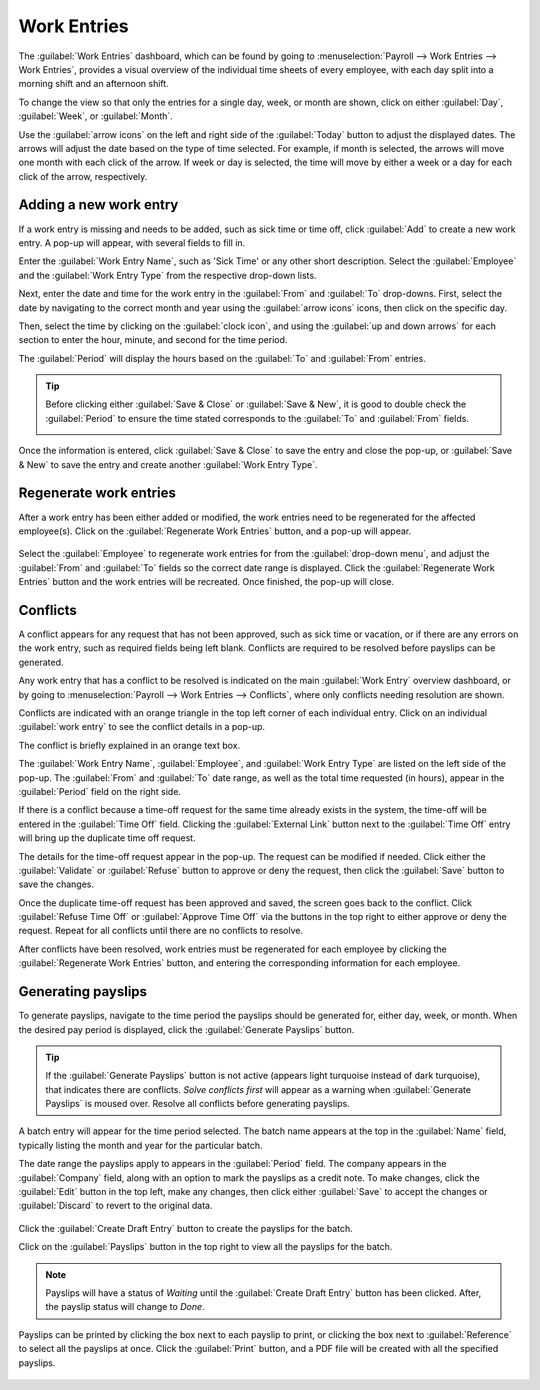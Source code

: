 ============
Work Entries
============

The :guilabel:`Work Entries` dashboard, which can be found by going to :menuselection:`Payroll
--> Work Entries --> Work Entries`, provides a visual overview of the individual time sheets of
every employee, with each day split into a morning shift and an afternoon shift.

.. image:: work_entries/work-entries-overview.png
   :align: center
   :alt: Work Entries dashboard view showing all employee's work entries.

To change the view so that only the entries for a single day, week, or month are shown, click on
either :guilabel:`Day`, :guilabel:`Week`, or :guilabel:`Month`.

.. image:: work_entries/work-entry-date.png
   :align: center
   :alt: Select the date format to view, either day, week, or month.

Use the :guilabel:`arrow icons` on the left and right side of the :guilabel:`Today` button to adjust
the displayed dates. The arrows will adjust the date based on the type of time selected. For
example, if month is selected, the arrows will move one month with each click of the arrow. If week
or day is selected, the time will move by either a week or a day for each click of the arrow,
respectively.

Adding a new work entry
=======================

If a work entry is missing and needs to be added, such as  sick time or time off, click
:guilabel:`Add` to create a new work entry. A pop-up will appear, with several fields to fill in.

Enter the :guilabel:`Work Entry Name`, such as 'Sick Time' or any other short description. Select
the :guilabel:`Employee` and the :guilabel:`Work Entry Type` from the respective drop-down lists.

.. image:: work_entries/create.png
   :align: center
   :alt: Create a new work entry by clicking Create and entering the information.

Next, enter the date and time for the work entry in the :guilabel:`From` and :guilabel:`To`
drop-downs. First, select the date by navigating to the correct month and year using the
:guilabel:`arrow icons` icons, then click on the specific day.

.. image:: work_entries/date.png
   :align: center
   :alt: Select the date from the calendar using the drop down arrow.

Then, select the time by clicking on the :guilabel:`clock icon`, and using the :guilabel:`up and
down arrows` for each section to enter the hour, minute, and second for the time period.

.. image:: work_entries/time.png
   :align: center
   :alt: Enter the time in hours, minutes, and seconds, using the arrows.

The :guilabel:`Period` will display the hours based on the :guilabel:`To` and :guilabel:`From`
entries.

.. tip::
   Before clicking either :guilabel:`Save & Close` or :guilabel:`Save & New`, it is good to double
   check the :guilabel:`Period` to ensure the time stated corresponds to the :guilabel:`To` and
   :guilabel:`From` fields.

   .. image:: work_entries/period.png
      :align: center
      :alt: Check the hours entered by looking at the total time in the Period section.

Once the information is entered, click :guilabel:`Save & Close` to save the entry and close the
pop-up, or :guilabel:`Save & New` to save the entry and create another :guilabel:`Work Entry Type`.

Regenerate work entries
=======================

After a work entry has been either added or modified, the work entries need to be regenerated for
the affected employee(s). Click on the :guilabel:`Regenerate Work Entries` button, and a pop-up will
appear.

   .. image:: work_entries/regenerate.png
      :align: center
      :alt: Regenrate work entires after modifying them.

Select the :guilabel:`Employee` to regenerate work entries for from the :guilabel:`drop-down menu`,
and adjust the :guilabel:`From` and :guilabel:`To` fields so the correct date range is displayed.
Click the :guilabel:`Regenerate Work Entries` button and the work entries will be recreated. Once
finished, the pop-up will close.

   .. image:: work_entries/regenerate-details.png
      :align: center
      :alt: Regenerate a work entry for a particular employee.

Conflicts
=========

A conflict appears for any request that has not been approved, such as sick time or vacation, or if
there are any errors on the work entry, such as required fields being left blank. Conflicts are
required to be resolved before payslips can be generated.

Any work entry that has a conflict to be resolved is indicated on the main :guilabel:`Work Entry`
overview dashboard, or by going to :menuselection:`Payroll --> Work Entries --> Conflicts`, where
only conflicts needing resolution are shown.

.. image:: work_entries/conflicts.png
   :align: center
   :alt: Conflicts dashboard view showing all employee's conflicts in work entries.

Conflicts are indicated with an orange triangle in the top left corner of each individual entry.
Click on an individual :guilabel:`work entry` to see the conflict details in a pop-up.

The conflict is briefly explained in an orange text box.

.. image:: work_entries/conflict-detail.png
   :align: center
   :alt: Details for a conflict appear in the pop-up.

The :guilabel:`Work Entry Name`, :guilabel:`Employee`, and :guilabel:`Work Entry Type` are listed on
the left side of the pop-up. The :guilabel:`From` and :guilabel:`To` date range, as well as the
total time requested (in hours), appear in the :guilabel:`Period` field on the right side.

If there is a conflict because a time-off request for the same time already exists in the system,
the time-off will be entered in the :guilabel:`Time Off` field. Clicking the :guilabel:`External
Link` button next to the :guilabel:`Time Off` entry will bring up the duplicate time off request.

The details for the time-off request appear in the pop-up. The request can be modified if needed.
Click either the :guilabel:`Validate` or :guilabel:`Refuse` button to approve or deny the request,
then click the :guilabel:`Save` button to save the changes.

.. image:: work_entries/validate.png
   :align: center
   :alt: Edit and/or validate a duplicate time-off request.

Once the duplicate time-off request has been approved and saved, the screen goes back to the
conflict. Click :guilabel:`Refuse Time Off` or :guilabel:`Approve Time Off` via the buttons in the
top right to either approve or deny the request. Repeat for all conflicts until there are no
conflicts to resolve.

After conflicts have been resolved, work entries must be regenerated for each employee by clicking
the :guilabel:`Regenerate Work Entries` button, and entering the corresponding information for each
employee.

.. image:: work_entries/regenerate-employee.png
   :align: center
   :alt: Regenerate each employee who has had work entires modified.

Generating payslips
===================

To generate payslips, navigate to the time period the payslips should be generated for, either day,
week, or month. When the desired pay period is displayed, click the :guilabel:`Generate Payslips`
button.

   .. image:: work_entries/generate-payslips.png
      :align: center
      :alt: Create payslips by clicking the Generate Payslips button.

.. tip::
   If the :guilabel:`Generate Payslips` button is not active (appears light turquoise instead of
   dark turquoise), that indicates there are conflicts. *Solve conflicts first* will appear as a
   warning when :guilabel:`Generate Payslips` is moused over. Resolve all conflicts before
   generating payslips.

A batch entry will appear for the time period selected. The batch name appears at the top in the
:guilabel:`Name` field, typically listing the month and year for the particular batch.

The date range the payslips apply to appears in the :guilabel:`Period` field. The company appears in
the :guilabel:`Company` field, along with an option to mark the payslips as a credit note. To make
changes, click the :guilabel:`Edit` button in the top left, make any changes, then click either
:guilabel:`Save` to accept the changes or :guilabel:`Discard` to revert to the original data.

   .. image:: work_entries/batch.png
      :align: center
      :alt: Batch information that appears when making a batch.

Click the :guilabel:`Create Draft Entry` button to create the payslips for the batch.

Click on the :guilabel:`Payslips` button in the top right to view all the payslips for the batch.

.. Note::
   Payslips will have a status of *Waiting* until the :guilabel:`Create Draft Entry` button has been
   clicked. After, the payslip status will change to *Done*.

Payslips can be printed by clicking the box next to each payslip to print, or clicking the box next
to :guilabel:`Reference` to select all the payslips at once. Click the :guilabel:`Print` button, and
a PDF file will be created with all the specified payslips.

   .. image:: work_entries/print-payslips.png
      :align: center
      :alt: Click the Print button to print the payslips.

